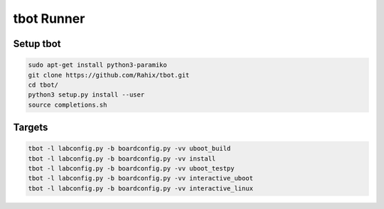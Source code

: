 tbot Runner
===========

Setup tbot
----------

.. code-block:: bash

    sudo apt-get install python3-paramiko
    git clone https://github.com/Rahix/tbot.git
    cd tbot/
    python3 setup.py install --user
    source completions.sh

Targets
-------

.. code-block:: bash

    tbot -l labconfig.py -b boardconfig.py -vv uboot_build
    tbot -l labconfig.py -b boardconfig.py -vv install
    tbot -l labconfig.py -b boardconfig.py -vv uboot_testpy
    tbot -l labconfig.py -b boardconfig.py -vv interactive_uboot
    tbot -l labconfig.py -b boardconfig.py -vv interactive_linux
